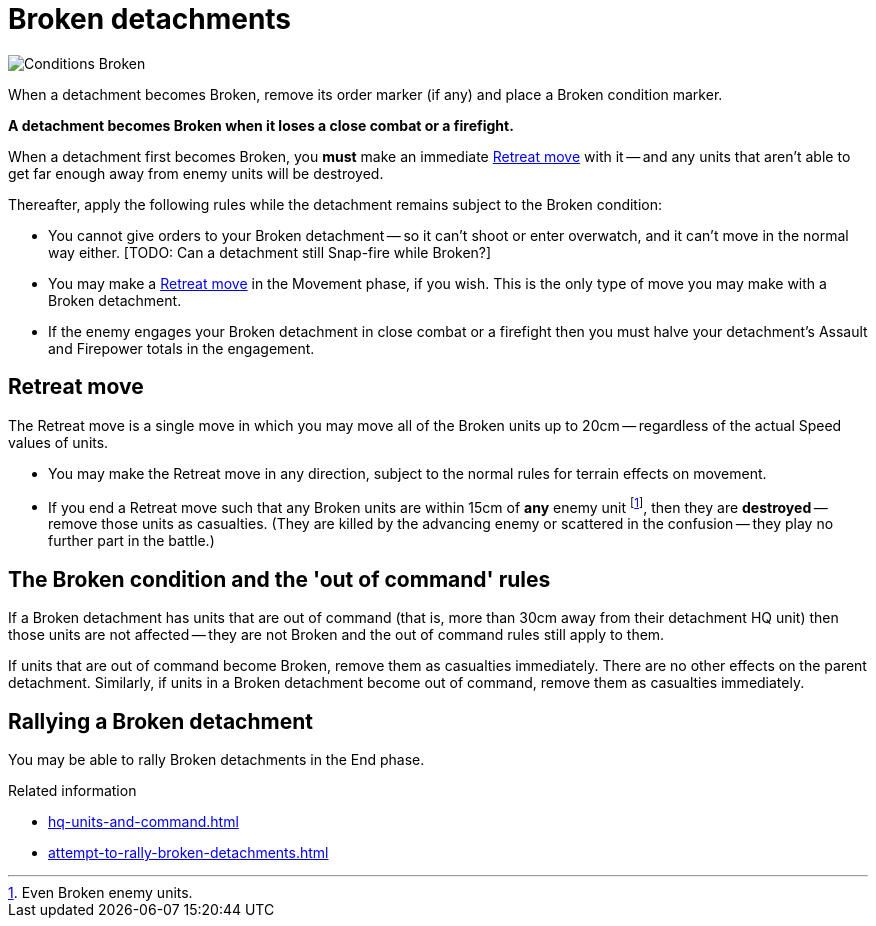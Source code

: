 = Broken detachments

image::Conditions_Broken.png[role="left"]
When a detachment becomes Broken, remove its order marker (if any) and place a Broken condition marker.

*A detachment becomes Broken when it loses a close combat or a firefight.*

When a detachment first becomes Broken, you *must* make an immediate <<Retreat move>> with it -- and any units that aren't able to get far enough away from enemy units will be destroyed.

Thereafter, apply the following rules while the detachment remains subject to the Broken condition:

* You cannot give orders to your Broken detachment -- so it can't shoot or enter overwatch, and it can't move in the normal way either.
+[TODO: Can a detachment still Snap-fire while Broken?]+
* You may make a <<Retreat move>> in the Movement phase, if you wish.
This is the only type of move you may make with a Broken detachment.
* If the enemy engages your Broken detachment in close combat or a firefight then you must halve your detachment's Assault and Firepower totals in the engagement.

[[retreat-move]]
== Retreat move

The Retreat move is a single move in which you may move all of the Broken units up to 20cm -- regardless of the actual Speed values of units.

* You may make the Retreat move in any direction, subject to the normal rules for terrain effects on movement.
* If you end a Retreat move such that any Broken units are within 15cm of *any* enemy unit footnote:[Even Broken enemy units.], then they are *destroyed* -- remove those units as casualties.
(They are killed by the advancing enemy or scattered in the confusion -- they play no further part in the battle.)

== The Broken condition and the 'out of command' rules

If a Broken detachment has units that are out of command (that is, more than 30cm away from their detachment HQ unit) then those units are not affected -- they are not Broken and the out of command rules still apply to them.

If units that are out of command become Broken, remove them as casualties immediately.
There are no other effects on the parent detachment.
Similarly, if units in a Broken detachment become out of command, remove them as casualties immediately.

== Rallying a Broken detachment

You may be able to rally Broken detachments in the End phase.

.Related information
* xref:hq-units-and-command.adoc[]
* xref:attempt-to-rally-broken-detachments.adoc[]